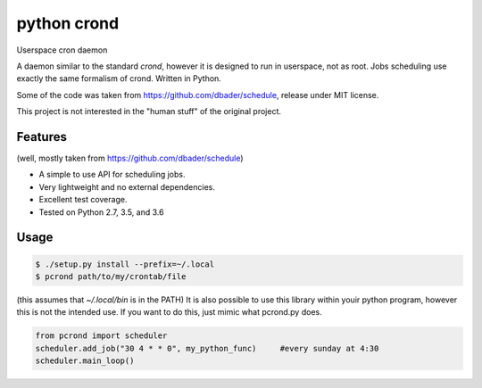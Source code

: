python crond
============
.. image:: https://api.travis-ci.org/luca-vercelli/schedule.svg?branch=master
        :target: https://travis-ci.org/luca-vercelli/pcrond

.. image:: https://coveralls.io/repos/luca-vercelli/pcrond/badge.svg?branch=master
        :target: https://coveralls.io/r/luca-vercelli/pcrond


Userspace cron daemon

A daemon similar to the standard `crond`, however it is designed to run in userspace, not as root.
Jobs scheduling use exactly the same formalism of crond.
Written in Python.

Some of the code was taken from https://github.com/dbader/schedule, release under MIT license.

This project is not interested in the "human stuff" of the original project.



Features 
--------
(well, mostly taken from https://github.com/dbader/schedule)

- A simple to use API for scheduling jobs.
- Very lightweight and no external dependencies.
- Excellent test coverage.
- Tested on Python 2.7, 3.5, and 3.6

Usage
-----

.. code-block:: bash

    $ ./setup.py install --prefix=~/.local
    $ pcrond path/to/my/crontab/file
    
(this assumes that `~/.local/bin` is in the PATH)
It is also possible to use this library within youir python program, however this is not the intended use.
If you want to do this, just mimic what pcrond.py does.

.. code-block:: python

    from pcrond import scheduler
    scheduler.add_job("30 4 * * 0", my_python_func)     #every sunday at 4:30
    scheduler.main_loop()

    
